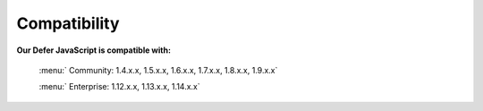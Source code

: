Compatibility
=================

**Our Defer JavaScript is compatible with:**

	.. role:: menu
		
	:menu:` Community: 1.4.x.x, 1.5.x.x, 1.6.x.x, 1.7.x.x, 1.8.x.x, 1.9.x.x`
	
	.. role:: menu
		
	:menu:` Enterprise: 1.12.x.x, 1.13.x.x, 1.14.x.x`


.. raw:: html

	<style>.menu:before {content:"\2714";}</style>

.. _One Step Checkout: https://www.magecheckout.com/
.. _contact us: http://support.magecheckout.com/
.. _request more: http://support.magecheckout.com/
.. _why: http://wiki.magecheckout.com/one-step-checkout/compatibility/index.html#why-compatible-with-nearly-all-extensions-from-other-providers
